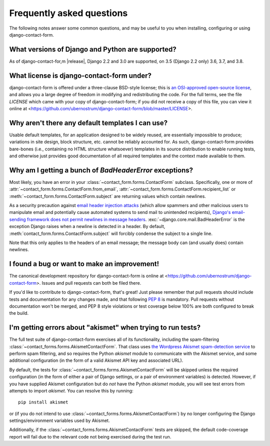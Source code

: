 .. _faq:


Frequently asked questions
==========================

The following notes answer some common questions, and may be useful to
you when installing, configuring or using django-contact-form.


What versions of Django and Python are supported?
-------------------------------------------------

As of django-contact-for,m |release|, Django 2.2 and 3.0 are
supported, on 3.5 (Django 2.2 only) 3.6, 3.7, and 3.8.


What license is django-contact-form under?
----------------------------------------------

django-contact-form is offered under a three-clause BSD-style
license; this is `an OSI-approved open-source license
<http://www.opensource.org/licenses/bsd-license.php>`_, and allows you
a large degree of freedom in modifying and redistributing the
code. For the full terms, see the file `LICENSE` which came with
your copy of django-contact-form; if you did not receive a copy of
this file, you can view it online at
<https://github.com/ubernostrum/django-contact-form/blob/master/LICENSE>.


Why aren't there any default templates I can use?
-------------------------------------------------

Usable default templates, for an application designed to be widely
reused, are essentially impossible to produce; variations in site
design, block structure, etc. cannot be reliably accounted for. As
such, django-contact-form provides bare-bones (i.e., containing no
HTML structure whatsoever) templates in its source distribution to
enable running tests, and otherwise just provides good documentation
of all required templates and the context made available to them.


Why am I getting a bunch of `BadHeaderError` exceptions?
----------------------------------------------------------

Most likely, you have an error in your
:class:`~contact_form.forms.ContactForm` subclass. Specifically, one
or more of :attr:`~contact_form.forms.ContactForm.from_email`,
:attr:`~contact_form.forms.ContactForm.recipient_list` or
:meth:`~contact_form.forms.ContactForm.subject` are returning values
which contain newlines.

As a security precaution against `email header injection attacks
<https://en.wikipedia.org/wiki/Email_injection>`_ (which allow
spammers and other malicious users to manipulate email and potentially
cause automated systems to send mail to unintended recipients),
`Django's email-sending framework does not permit newlines in message
headers
<https://docs.djangoproject.com/en/1.11/topics/email/#preventing-header-injection>`_.
:exc:`~django.core.mail.BadHeaderError` is the exception Django raises
when a newline is detected in a header. By default,
:meth:`contact_form.forms.ContactForm.subject` will forcibly condense
the subject to a single line.

Note that this only applies to the headers of an email message; the
message body can (and usually does) contain newlines.


I found a bug or want to make an improvement!
---------------------------------------------

The canonical development repository for django-contact-form is
online at <https://github.com/ubernostrum/django-contact-form>. Issues
and pull requests can both be filed there.

If you'd like to contribute to django-contact-form, that's great!
Just please remember that pull requests should include tests and
documentation for any changes made, and that following `PEP 8
<https://www.python.org/dev/peps/pep-0008/>`_ is mandatory. Pull
requests without documentation won't be merged, and PEP 8 style
violations or test coverage below 100% are both configured to break
the build.


I'm getting errors about "akismet" when trying to run tests?
------------------------------------------------------------

The full test suite of django-contact-form exercises all of its
functionality, including the spam-filtering
:class:`~contact_forms.forms.AkismetContactForm`. That class uses `the
Wordpress Akismet spam-detection service <https://akismet.com/>`_ to
perform spam filtering, and so requires the Python `akismet` module to
communicate with the Akismet service, and some additional
configuration (in the form of a valid Akismet API key and associated
URL).

By default, the tests for
:class:`~contact_forms.forms.AkismetContactForm` will be skipped
unless the required configuration (in the form of either a pair of
Django settings, or a pair of environment variables) is
detected. However, if you have supplied Akismet configuration but do
*not* have the Python `akismet` module, you will see test errors from
attempts to import `akismet`. You can resolve this by running::

    pip install akismet

or (if you do not intend to use
:class:`~contact_forms.forms.AkismetContactForm`) by no longer
configuring the Django settings/environment variables used by Akismet.

Additionally, if the :class:`~contact_forms.forms.AkismetContactForm`
tests are skipped, the default code-coverage report will fail due to
the relevant code not being exercised during the test run.